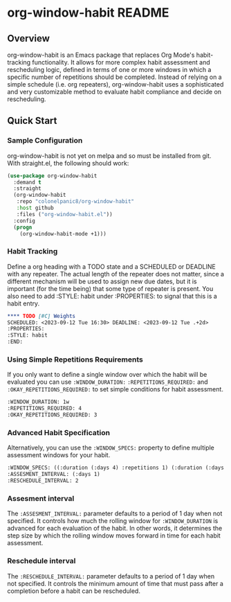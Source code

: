 * org-window-habit README
** Overview
org-window-habit is an Emacs package that replaces Org Mode's habit-tracking
functionality. It allows for more complex habit assessment and rescheduling
logic, defined in terms of one or more windows in which a specific number of
repetitions should be completed. Instead of relying on a simple schedule (i.e.
org repeaters), org-window-habit uses a sophisticated and very customizable
method to evaluate habit compliance and decide on rescheduling.
** Quick Start
*** Sample Configuration
org-window-habit is not yet on melpa and so must be installed from git. With
straight.el, the following should work:
#+begin_src emacs-lisp
(use-package org-window-habit
  :demand t
  :straight
  (org-window-habit
   :repo "colonelpanic8/org-window-habit"
   :host github
   :files ("org-window-habit.el"))
  :config
  (progn
    (org-window-habit-mode +1)))
#+end_src

*** Habit Tracking
Define a org heading with a TODO state and a SCHEDULED or DEADLINE with any
repeater. The actual length of the repeater does not matter, since a different
mechanism will be used to assign new due dates, but it is important (for the
time being) that some type of repeater is present. You also need to add :STYLE:
habit under :PROPERTIES: to signal that this is a habit entry.
#+begin_src org
**** TODO [#C] Weights
SCHEDULED: <2023-09-12 Tue 16:30> DEADLINE: <2023-09-12 Tue .+2d>
:PROPERTIES:
:STYLE: habit
:END:
#+end_src
*** Using Simple Repetitions Requirements
If you only want to define a single window over which the habit will be
evaluated you can use =:WINDOW_DURATION:= =:REPETITIONS_REQUIRED:= and
=:OKAY_REPETITIONS_REQUIRED:= to set simple conditions for habit assessment.
#+begin_src org
:WINDOW_DURATION: 1w
:REPETITIONS_REQUIRED: 4
:OKAY_REPETITIONS_REQUIRED: 3
#+end_src

*** Advanced Habit Specification
Alternatively, you can use the =:WINDOW_SPECS:= property to define multiple assessment windows for your habit.
#+begin_src org
:WINDOW_SPECS: ((:duration (:days 4) :repetitions 1) (:duration (:days 6) :repetitions 2))
:ASSESMENT_INTERVAL: (:days 1)
:RESCHEDULE_INTERVAL: 2
#+end_src

*** Assesment interval
The =:ASSESMENT_INTERVAL:= parameter defaults to a period of 1 day when not specified.
It  controls how much the rolling window for =:WINDOW_DURATION= is
advanced for each evaluation of the habit. In other words, it determines the
step size by which the rolling window moves forward in time for each habit
assessment.

*** Reschedule interval
The =:RESCHEDULE_INTERVAL:= parameter defaults to a period of 1 day when not
specified. It controls the minimum amount of time that must pass after a
completion before a habit can be rescheduled.
